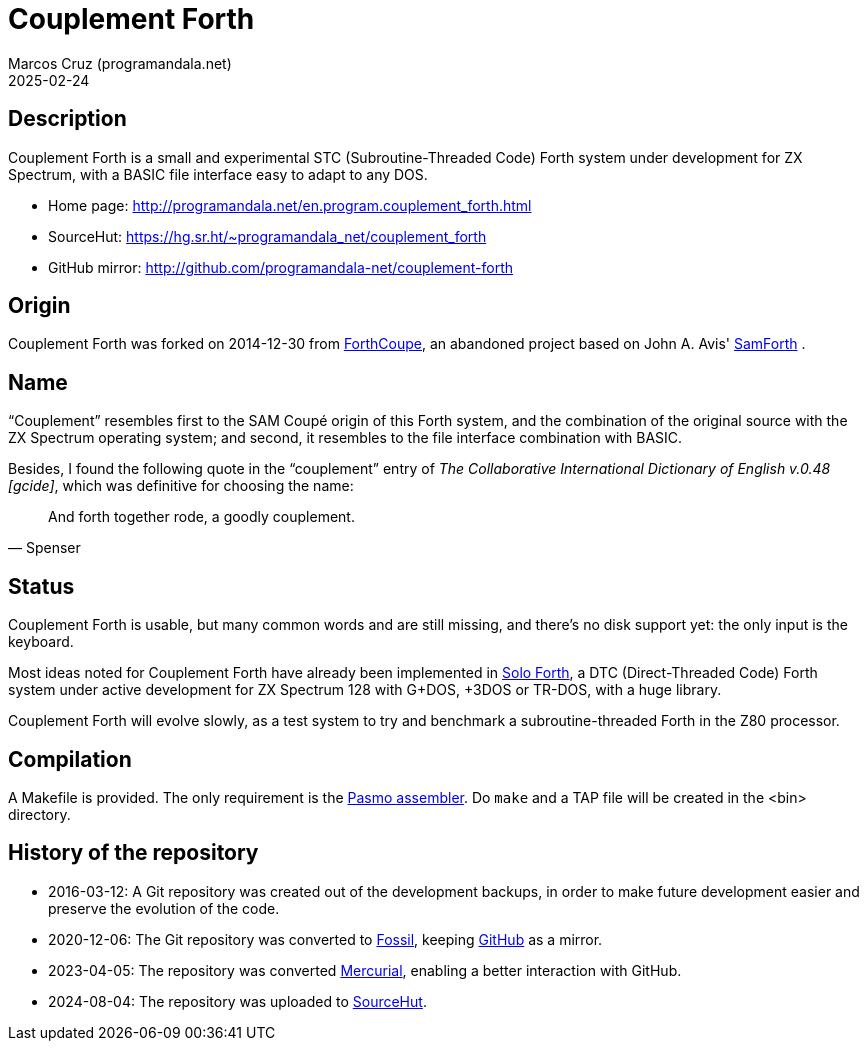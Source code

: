 = Couplement Forth
:author: Marcos Cruz (programandala.net)
:revdate: 2025-02-24

// This file is part of
// Couplement Forth
// (http://programandala.net/en.program.couplement_forth.html),
// by Marcos Cruz (programandala.net), 2015, 2016, 2020, 2023, 2025.
//
// This file is written in Asciidoctor format
// (http://asciidoctor.org).

== Description

Couplement Forth is a small and experimental STC (Subroutine-Threaded
Code) Forth system under development for ZX Spectrum, with a BASIC
file interface easy to adapt to any DOS.

- Home page: http://programandala.net/en.program.couplement_forth.html
- SourceHut: https://hg.sr.ht/~programandala_net/couplement_forth
- GitHub mirror: http://github.com/programandala-net/couplement-forth

== Origin

Couplement Forth was forked on 2014-12-30 from
http://programandala.net/en.program.forthcoupe.html[ForthCoupe], an
abandoned project based on John A. Avis'
http://programandala.net/en.program.samforth.html[SamForth] .

== Name

“Couplement” resembles first to the SAM Coupé origin of this Forth
system, and the combination of the original source with the ZX
Spectrum operating system; and second, it resembles to the file
interface combination with BASIC.

Besides, I found the following quote in the “couplement” entry of _The
Collaborative International Dictionary of English v.0.48 [gcide]_,
which was definitive for choosing the name:

[quote,Spenser]
____
And forth together rode, a goodly couplement.
____

== Status

Couplement Forth is usable, but many common words and are still
missing, and there's no disk support yet: the only input is the
keyboard.

Most ideas noted for Couplement Forth have already been implemented in
http://programandala.net/en.program.solo_forth.html[Solo Forth], a DTC
(Direct-Threaded Code) Forth system under active development for ZX
Spectrum 128 with G+DOS, +3DOS or TR-DOS, with a huge library.

Couplement Forth will evolve slowly, as a test system to try and
benchmark a subroutine-threaded Forth in the Z80 processor.

// The next goal is to adapt the G+DOS disk support from Solo Forth to
// Couplement Forth, which should be very easy, either natively or with
// the planned BASIC interface.  Most high-level words of the Solo Forth
// library will be compatible. Then STC-DTC comparison benchmarks will be
// possible.

// == Usage

// A TAP file is included in the bin directory. Open it with your
// favorite ZX Spectrum emulator.

== Compilation

A Makefile is provided. The only requirement is the
http://pasmo.speccy.org/[Pasmo assembler]. Do `make` and a TAP file
will be created in the <bin> directory.

== History of the repository

- 2016-03-12: A Git repository was created out of the development
  backups, in order to make future development easier and preserve the
  evolution of the code.

- 2020-12-06: The Git repository was converted to
  https://fossil-scm.org[Fossil], keeping
  http://github.com/programandala-net/couplement-forth[GitHub] as a
  mirror.

- 2023-04-05: The repository was converted
  https://mercurial-scm.org[Mercurial], enabling a better interaction
  with GitHub.

- 2024-08-04: The repository was uploaded to
  https://hg.sr.ht/~programandala_net/couplement_forth/[SourceHut].
